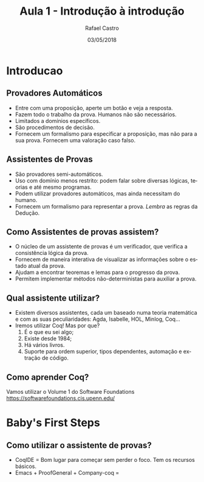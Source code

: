 #+TITLE: Aula 1 - Introdução à introdução
#+AUTHOR: Rafael Castro
#+EMAIL: rafaelcgs10@gmail.com
#+startup: beamer
#+LaTeX_CLASS: beamer
#+HTML_HEAD: <link rel="stylesheet" type="text/css" href="style.css"/>
#+LATEX_HEADER: \usepackage{graphicx, hyperref, udesc, url}
#+OPTIONS:   H:2 toc:nil
#+DATE: 03/05/2018

#+LANGUAGE: pt

* Introducao

** Provadores Automáticos
  - Entre com uma proposição, aperte um botão e veja a resposta.
  - Fazem todo o trabalho da prova. Humanos não são necessários.
  - Limitados a domínios específicos.
  - São procedimentos de decisão.
  - Fornecem um formalismo para especificar a proposição, mas não para a sua prova. Fornecem uma valoração caso falso.
** Assistentes de Provas
  - São provadores semi-automáticos.
  - Uso com domínio menos restrito: podem falar sobre diversas lógicas, teorias e até mesmo programas.
  - Podem utilizar provadores automáticos, mas ainda necessitam do humano.
  - Fornecem um formalismo para representar a prova. /Lembra/ as regras da Dedução.

** Como Assistentes de provas assistem?
 - O núcleo de um assistente de provas é um verificador, que verifica a consistência lógica da prova. 
 - Fornecem de maneira interativa de visualizar as informações sobre o estado atual da prova.
 - Ajudam a encontrar teoremas e lemas para o progresso da prova.
 - Permitem implementar métodos não-deterministas para auxiliar a prova. 

** Qual assistente utilizar?
 - Existem diversos assistentes, cada um baseado numa teoria matemática e com as suas peculiaridades:
   Agda, Isabelle, HOL, Minlog, Coq...
 - Iremos utilizar Coq! Mas por que?
   1. É o que eu sei algo;
   2. Existe desde 1984;
   3. Há vários livros.
   4. Suporte para ordem superior, tipos dependentes, automação e extração de código.
   
** Como aprender Coq?
   Vamos utilizar o Volume 1 do Software Foundations 
   [[https://softwarefoundations.cis.upenn.edu/]]
   [[file:./sf.jpeg]]

* Baby's First Steps

** Como utilizar o assistente de provas?
 - CoqIDE = Bom lugar para começar sem perder o foco. Tem os recursos básicos. 
 - Emacs + ProofGeneral + Company-coq = 

